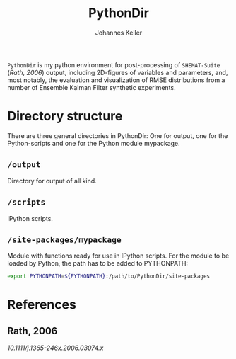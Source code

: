 #+TITLE: PythonDir
#+AUTHOR: Johannes Keller

=PythonDir= is my python environment for post-processing of
=SHEMAT-Suite= ([[*Rath, 2006][Rath, 2006]]) output, including 2D-figures of variables
and parameters, and, most notably, the evaluation and visualization of
RMSE distributions from a number of Ensemble Kalman Filter synthetic
experiments.

* Directory structure
There are three general directories in PythonDir: One for output, one
for the Python-scripts and one for the Python module mypackage.
** =/output=
Directory for output of all kind.
** =/scripts=
IPython scripts.
** =/site-packages/mypackage=
Module with functions ready for use in IPython scripts. For the module
to be loaded by Python, the path has to be added to PYTHONPATH:
#+BEGIN_SRC sh
  export PYTHONPATH=${PYTHONPATH}:/path/to/PythonDir/site-packages
#+END_SRC

* References
** Rath, 2006
:PROPERTIES:
:ID:       18d02379-32b1-4ab8-baae-58c998245ad2
:END:
[[10.1111/j.1365-246x.2006.03074.x]]
